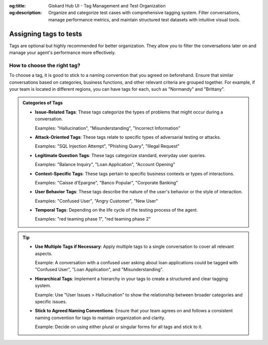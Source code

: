 :og:title: Giskard Hub UI - Tag Management and Test Organization
:og:description: Organize and categorize test cases with comprehensive tagging system. Filter conversations, manage performance metrics, and maintain structured test datasets with intuitive visual tools.

Assigning tags to tests
=======================

Tags are optional but highly recommended for better organization. They allow you to filter the conversations later on and manage your agent's performance more effectively.

How to choose the right tag?
-----------------------------

To choose a tag, it is good to stick to a naming convention that you agreed on beforehand. Ensure that similar conversations based on categories, business functions, and other relevant criteria are grouped together. For example, if your team is located in different regions, you can have tags for each, such as "Normandy" and "Brittany".

.. admonition:: Categories of Tags

   - **Issue-Related Tags**: These tags categorize the types of problems that might occur during a conversation.

     Examples: "Hallucination", "Misunderstanding", "Incorrect Information"

   - **Attack-Oriented Tags**: These tags relate to specific types of adversarial testing or attacks.

     Examples: "SQL Injection Attempt", "Phishing Query", "Illegal Request"

   - **Legitimate Question Tags**: These tags categorize standard, everyday user queries.

     Examples: "Balance Inquiry", "Loan Application", "Account Opening"

   - **Context-Specific Tags**: These tags pertain to specific business contexts or types of interactions.

     Examples: "Caisse d'Epargne", "Banco Popular", "Corporate Banking"

   - **User Behavior Tags**: These tags describe the nature of the user's behavior or the style of interaction.

     Examples: "Confused User", "Angry Customer", "New User"

   - **Temporal Tags**: Depending on the life cycle of the testing process of the agent.

     Examples: "red teaming phase 1", "red teaming phase 2"


.. tip::

   - **Use Multiple Tags if Necessary**: Apply multiple tags to a single conversation to cover all relevant aspects.

     Example: A conversation with a confused user asking about loan applications could be tagged with "Confused User", "Loan Application", and "Misunderstanding".

   - **Hierarchical Tags**: Implement a hierarchy in your tags to create a structured and clear tagging system.

     Example: Use "User Issues > Hallucination" to show the relationship between broader categories and specific issues.

   - **Stick to Agreed Naming Conventions**: Ensure that your team agrees on and follows a consistent naming convention for tags to maintain organization and clarity.

     Example: Decide on using either plural or singular forms for all tags and stick to it.
